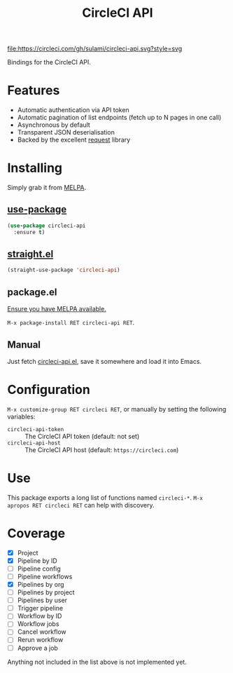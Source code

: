 #+TITLE: CircleCI API

[[https://melpa.org/#/circleci-api][file:https://melpa.org/packages/circleci-api-badge.svg]]
[[https://app.circleci.com/pipelines/github/sulami/circleci-api][file:https://circleci.com/gh/sulami/circleci-api.svg?style=svg]]

Bindings for the CircleCI API.

* Features

- Automatic authentication via API token
- Automatic pagination of list endpoints (fetch up to N pages in one call)
- Asynchronous by default
- Transparent JSON deserialisation
- Backed by the excellent [[https://github.com/tkf/emacs-request][request]] library

* Installing

Simply grab it from [[https://melpa.org/][MELPA]].

** [[https://github.com/jwiegley/use-package][use-package]]

#+begin_src emacs-lisp
(use-package circleci-api
  :ensure t)
#+end_src

** [[https://github.com/raxod502/straight.el][straight.el]]

#+begin_src emacs-lisp
(straight-use-package 'circleci-api)
#+end_src

** package.el

[[https://melpa.org/#/getting-started][Ensure you have MELPA available.]]

=M-x package-install RET circleci-api RET=.

** Manual

Just fetch [[file:circleci-api.el][circleci-api.el]], save it somewhere and load it into
Emacs.

* Configuration

=M-x customize-group RET circleci RET=, or manually by setting the
following variables:

- ~circleci-api-token~ :: The CircleCI API token (default: not set)
- ~circleci-api-host~ :: The CircleCI API host (default: ~https://circleci.com~)

* Use

This package exports a long list of functions named ~circleci-*~. =M-x
apropos RET circleci RET= can help with discovery.

* Coverage

- [X] Project
- [X] Pipeline by ID
- [ ] Pipeline config
- [ ] Pipeline workflows
- [X] Pipelines by org
- [ ] Pipelines by project
- [ ] Pipelines by user
- [ ] Trigger pipeline
- [ ] Workflow by ID
- [ ] Workflow jobs
- [ ] Cancel workflow
- [ ] Rerun workflow
- [ ] Approve a job

Anything not included in the list above is not implemented yet.

